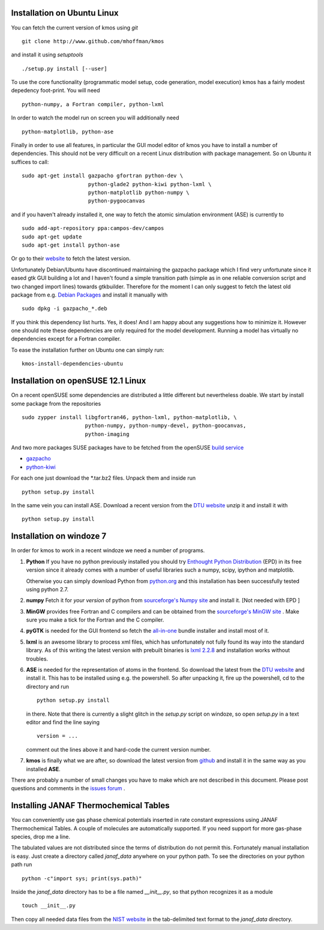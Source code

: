 Installation on Ubuntu Linux
^^^^^^^^^^^^^^^^^^^^^^^^^^^^

You can fetch the current version of kmos using *git* ::

    git clone http://www.github.com/mhoffman/kmos


and install it using *setuptools* ::

    ./setup.py install [--user]


To use the core functionality
(programmatic model setup, code generation, model execution)
kmos has a fairly modest depedency foot-print. You will need ::

  python-numpy, a Fortran compiler, python-lxml

In order to watch the model run on screen you will additionally
need ::

  python-matplotlib, python-ase

Finally in order to use all features, in particular the GUI
model editor of kmos you have to install
a number of dependencies. This should not be very difficult
on a recent Linux distribution with package management. So
on Ubuntu it suffices to call::

  sudo apt-get install gazpacho gfortran python-dev \
                       python-glade2 python-kiwi python-lxml \
                       python-matplotlib python-numpy \
                       python-pygoocanvas


and if you haven't already installed it, one way to fetch the
atomic simulation environment (ASE) is currently to ::

  sudo add-apt-repository ppa:campos-dev/campos
  sudo apt-get update
  sudo apt-get install python-ase

Or go to their `website <https://wiki.fysik.dtu.dk/ase/download.html>`_
to fetch the latest version.

Unfortunately Debian/Ubuntu have discontinued maintaining the gazpacho package which I find very unfortunate since it eased gtk GUI building a lot and I haven't found a simple transition path (simple as in one reliable conversion script and two changed import lines) towards gtkbuilder. Therefore for the moment I can only suggest to fetch the latest old package from e.g. `Debian Packages <https://packages.debian.org/de/squeeze/all/gazpacho/download>`_ and install it manually with ::

    sudo dpkg -i gazpacho_*.deb



If you think this dependency list hurts. Yes, it does!
And I am happy about any suggestions how to
minimize it. However one should note these dependencies are only
required for the model development. Running a model has virtually
no dependencies except for a Fortran compiler.

To ease the installation further on Ubuntu one can simply run::

 kmos-install-dependencies-ubuntu


.. todo ::

    add pip way or something alike to automatically
    install dependencies.


Installation on openSUSE 12.1 Linux
^^^^^^^^^^^^^^^^^^^^^^^^^^^^^^^^^^^

On a recent openSUSE some dependencies are distributed a little
different but nevertheless doable. We start by install some
package from the repositories ::

  sudo zypper install libgfortran46, python-lxml, python-matplotlib, \
                      python-numpy, python-numpy-devel, python-goocanvas,
                      python-imaging

And two more packages SUSE packages have to be fetched from the
openSUSE `build service <https://build.opensuse.org/>`_

- `gazpacho <https://build.opensuse.org/package/files?package=gazpacho&project=home%3Ajoshkress>`_
- `python-kiwi <https://build.opensuse.org/package/files?package=python-kiwi&project=home%3Ajoshkress>`_


For each one just download the \*.tar.bz2 files. Unpack them and inside
run ::

  python setup.py install

In the same vein you can install ASE. Download a recent version
from the `DTU website <https://wiki.fysik.dtu.dk/ase/download.html>`_
unzip it and install it with ::

  python setup.py install



Installation on windoze 7
^^^^^^^^^^^^^^^^^^^^^^^^^
In order for kmos to work in a recent windoze we need a
number of programs.

#. **Python**
   If you have no python previously installed you should try
   `Enthought Python Distribution`_ (EPD) in its free version since it
   already comes with a number of useful libraries such a numpy, scipy,
   ipython and matplotlib.

   Otherwise you can simply download Python from `python.org`_ and
   this installation has been successfully tested using python 2.7.


#. **numpy**
   Fetch it for `your version` of python from
   `sourceforge's Numpy site <http://sourceforge.net/project/numpy>`_
   and install it. [Not needed with EPD ]

#.  **MinGW**
    provides free Fortran and C compilers and can be obtained from the
    `sourceforge's MinGW site <http://sourceforge.net/projects/mingw/>`_ .
    Make sure you make a tick for the Fortran and the C compiler.

#. **pyGTK**
   is needed for the GUI frontend so fetch the
   `all-in-one <http://www.pygtk.org/downloads.html>`_ bundle installer and
   install most of it.

#. **lxml**
   is an awesome library to process xml files, which has unfortunately
   not fully found its way into the standard library. As of this writing
   the latest version with prebuilt binaries is `lxml 2.2.8`_ and installation
   works without troubles.

#. **ASE**
   is needed for the representation of atoms in the frontend. So
   download the latest from the
   `DTU website <https://wiki.fysik.dtu.dk/ase/>`_
   and install it. This has to be installed using e.g. the powershell.
   So after unpacking it, fire up the powershell, cd to the directory
   and run ::

    python setup.py install

   in there. Note that there is currently a slight glitch in the
   `setup.py` script on windoze, so open `setup.py` in a text
   editor and find the line saying ::

     version = ...

   comment out the lines above it and hard-code the current version
   number.

#. **kmos**
   is finally what we are after, so download the latest version
   from `github <http://mhoffman.github.com/kmos/>`_ and install
   it in the same way as you installed **ASE**.


There are probably a number of small changes you have to make
which are not described in this document. Please post questions
and comments in the
`issues forum <https://github.com/mhoffman/kmos/issues>`_ .


Installing JANAF Thermochemical Tables
^^^^^^^^^^^^^^^^^^^^^^^^^^^^^^^^^^^^^^

You can conveniently use gas phase chemical potentials
inserted in rate constant expressions using
JANAF Thermochemical Tables. A couple of molecules
are automatically supported. If you need support
for more gas-phase species, drop me a line.

The tabulated values are not distributed since
the terms of distribution do not permit this.
Fortunately manual installation is easy.
Just create a directory called `janaf_data`
anywhere on your python path. To see the directories on your python
path run ::

    python -c"import sys; print(sys.path)"

Inside the `janaf_data` directory has to be a file
named `__init__.py`, so that python recognizes it as a module ::

    touch __init__.py

Then copy all needed data files from the
`NIST website <http://kinetics.nist.gov/janaf/Search>`_
in the tab-delimited text format
to the `janaf_data` directory.



.. _Enthought Python Distribution: http://www.enthought.com/products/epd_free.php
.. _python.org: http://www.python.org/download
.. _lxml 2.2.8: http://pypi.python.org/pypi/lxml/2.2.8
.. todo :: test installation on other platforms
